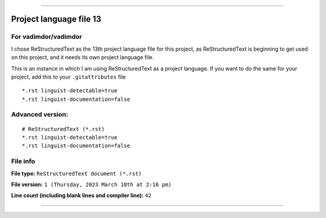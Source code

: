 
----

Project language file 13
==============

For vadimdor/vadimdor
-----------------

I chose ReStructuredText as the 13th project language file for this project, as ReStructuredText is beginning to get used on this project, and it needs its own project language file.

This is an instance in which I am using ReStructuredText as a project language. If you want to do the same for your project, add this to your ``.gitattributes`` file

::

*.rst linguist-detectable=true
*.rst linguist-documentation=false

::

Advanced version:
-----------------

::

    # ReStructuredText (*.rst)
    *.rst linguist-detectable=true
    *.rst linguist-documentation=false

::

File info
-----------------

**File type:** ``ReStructuredText document (*.rst)``

**File version:** ``1 (Thursday, 2023 March 10th at 2:16 pm)``

**Line count (including blank lines and compiler line):** ``42``

----
